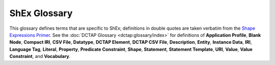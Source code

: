 .. _model_glossary:

ShEx Glossary
-------------

This glossary defines terms that are specific to ShEx; definitions in double quotes are taken verbatim from the `Shape Expressions Primer <https://shexspec.github.io/primer/>`_. See the :doc:`DCTAP Glossary <dctap:glossary/index>` for definitions of
**Application Profile**,
**Blank Node**,
**Compact IRI**,
**CSV File**,
**Datatype**,
**DCTAP Element**,
**DCTAP CSV File**,
**Description**,
**Entity**,
**Instance Data**,
**IRI**,
**Language Tag**,
**Literal**,
**Property**,
**Predicate Constraint**,
**Shape**,
**Statement**,
**Statement Template**,
**URI**,
**Value**,
**Value Constraint**, and
**Vocabulary**.

.. glossary::

   Constraint
       "A restriction on the set of permissible nodes or triples."

   Focus Node
       "An RDF data node of interest that is examined during validation."

   Shape Map
       "A collection of pairs of RDF data nodes and ShEx shapes that is used for invoking validation and reporting results."

   Shape (ShEx)
       "A triple expression against which a focus node is tested to see whether all incoming or outgoing arcs, which match predicates in the triple expression, have the appropriate cardinality and values."

   ShExC
       "A compact syntax meant for human eyes and fingers."

   ShExJ
       "A JSON-LD representation meant for machine processing."

   ShExR
       "The RDF interpretation of ShExJ expressible in any RDF syntax."

   ShEx Schema
       "A collection of shape expressions."

   Triple Constraint
       "A constraint with a given predicate which is tested against RDF triples with that predicate and the focus node as subject (or object, for Inverse Triple Constraints)."

   Triple Expression
       "A collection of triple constraints which may be combined in groups or choices."

   Value (ShEx)
       "A shorthand designation for the RDF node at the opposite end of an RDF data type from a focus node. In typical usage, this is the object of a triple or, for inverse triple constraints, its subject."
